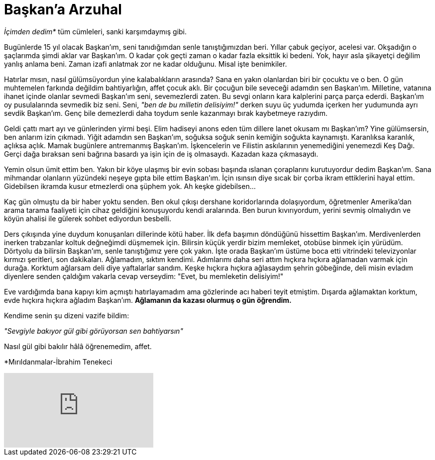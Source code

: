 = Başkan'a Arzuhal
:hp-tags:

_İçimden dedim*_ tüm cümleleri, sanki karşımdaymış gibi.

Bugünlerde 15 yıl olacak Başkan'ım, seni tanıdığımdan senle tanıştığımızdan beri. Yıllar çabuk geçiyor, acelesi var. Okşadığın o şaçlarımda şimdi aklar var Başkan'ım. O kadar çok geçti zaman o kadar fazla eksittik ki bedeni. Yok, hayır asla şikayetçi değilim yanlış anlama beni. Zaman izafi anlatmak zor ne kadar olduğunu. Misal işte benimkiler. 

Hatırlar mısın, nasıl gülümsüyordun yine kalabalıkların arasında? Sana en yakın olanlardan biri bir çocuktu ve o ben. O gün muhtemelen farkında değildim bahtiyarlığın, affet çocuk aklı. Bir çocuğun bile seveceği adamdın sen Başkan'ım. Milletine, vatanına ihanet içinde olanlar sevmedi Başkan'ım seni, sevemezlerdi zaten. Bu sevgi onların kara kalplerini parça parça ederdi. Başkan'ım oy pusulalarında sevmedik biz seni. Seni, _"ben de bu milletin delisiyim!"_ derken suyu üç yudumda içerken her yudumunda ayrı sevdik Başkan'ım. Genç bile demezlerdi daha toydum senle kazanmayı bırak kaybetmeye razıydım.

Geldi çattı mart ayı ve günlerinden yirmi beşi. Elim hadiseyi anons eden tüm dillere lanet okusam mı Başkan'ım? Yine gülümsersin, ben anlarım izin çıkmadı. Yiğit adamdın sen Başkan'ım, soğuksa soğuk senin kemiğin soğukta kaynamıştı. Karanlıksa karanlık, açlıksa açlık. Mamak bugünlere antremanmış Başkan'ım. İşkencelerin ve Filistin askılarının yenemediğini yenemezdi Keş Dağı. Gerçi dağa bıraksan seni bağrına basardı ya işin için de iş olmasaydı. Kazadan kaza çıkmasaydı.

Yemin olsun ümit ettim ben. Yakın bir köye ulaşmış bir evin sobası başında ıslanan çoraplarını kurutuyordur dedim Başkan'ım. Sana mihmandar olanların yüzündeki neşeye gıpta bile ettim Başkan'ım. İçin ısınsın diye sıcak bir çorba ikram ettiklerini hayal ettim. Gidebilsen ikramda kusur etmezlerdi ona şüphem yok. Ah keşke gidebilsen...


Kaç gün olmuştu da bir haber yoktu senden. Ben okul çıkışı dershane koridorlarında dolaşıyordum, öğretmenler Amerika'dan arama tarama faaliyeti için cihaz geldiğini konuşuyordu kendi aralarında. Ben burun kıvırıyordum, yerini sevmiş olmalıydın ve köyün ahalisi ile gülerek sohbet ediyordun besbelli. 

Ders çıkışında yine duydum konuşanları dillerinde kötü haber. İlk defa başımın döndüğünü hissettim Başkan'ım. Merdivenlerden inerken trabzanlar koltuk değneğimdi düşmemek için. Bilirsin küçük yerdir bizim memleket, otobüse binmek için yürüdüm. Dörtyolu da bilirsin Başkan'ım, senle tanıştığımız yere çok yakın. İşte orada Başkan'ım üstüme boca etti vitrindeki televizyonlar kırmızı şeritleri, son dakikaları. Ağlamadım, sıktım kendimi. Adımlarımı daha seri attım hıçkıra hıçkıra ağlamadan varmak için durağa. Korktum ağlarsam deli diye yaftalarlar sandım. Keşke hıçkıra hıçkıra ağlasaydım şehrin göbeğinde, deli misin evladım diyenlere senden çaldığım vakarla cevap verseydim: "Evet, bu memleketin delisiyim!"

Eve vardığımda bana kapıyı kim açmıştı hatırlayamadım ama gözlerinde acı haberi teyit etmiştim. Dışarda ağlamaktan korktum, evde hıçkıra hıçkıra ağladım Başkan'ım. *Ağlamanın da kazası olurmuş o gün öğrendim.* 

Kendime senin şu dizeni vazife bildim:

_"Sevgiyle bakıyor gül gibi görüyorsan sen bahtiyarsın"_

Nasıl gül gibi bakılır hâlâ öğrenemedim, affet.

*Mırıldanmalar-İbrahim Tenekeci

video::4yOWR-Setlg[youtube]